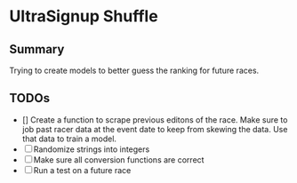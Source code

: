 * UltraSignup Shuffle
** Summary 
Trying to create models to better guess the ranking for future races. 
** TODOs
  - [] Create a function to scrape previous editons of the race. Make sure to job past racer data at the event date to keep from skewing the data. Use that data to train a model.
  - [ ] Randomize strings into integers
  - [ ] Make sure all conversion functions are correct
  - [ ] Run a test on a future race
